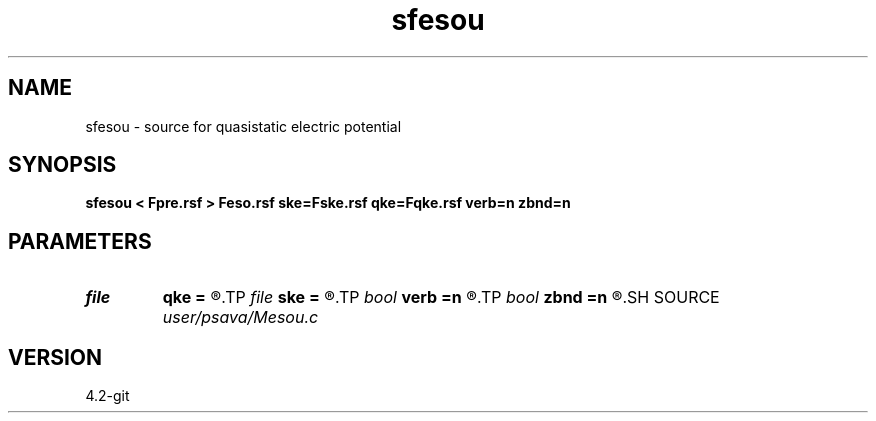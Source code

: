 .TH sfesou 1  "APRIL 2023" Madagascar "Madagascar Manuals"
.SH NAME
sfesou \- source for quasistatic electric potential 
.SH SYNOPSIS
.B sfesou < Fpre.rsf > Feso.rsf ske=Fske.rsf qke=Fqke.rsf verb=n zbnd=n
.SH PARAMETERS
.PD 0
.TP
.I file   
.B qke
.B =
.R  	auxiliary input file name
.TP
.I file   
.B ske
.B =
.R  	auxiliary input file name
.TP
.I bool   
.B verb
.B =n
.R  [y/n]	verbosity flag
.TP
.I bool   
.B zbnd
.B =n
.R  [y/n]	boundary flag
.SH SOURCE
.I user/psava/Mesou.c
.SH VERSION
4.2-git
